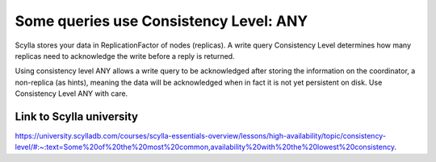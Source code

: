 Some queries use Consistency Level: ANY
--------------------------------------

Scylla stores your data in ReplicationFactor of nodes (replicas). A write query Consistency Level determines how many replicas need to acknowledge the write before a reply is returned.

Using consistency level ANY allows a write query to be acknowledged after storing the information on the coordinator, a non-replica (as hints), meaning the data will be acknowledged when in fact it is not yet persistent on disk. Use Consistency Level ANY with care. 

Link to Scylla university
^^^^^^^^^^^^^^^^^^^^^^^^^
https://university.scylladb.com/courses/scylla-essentials-overview/lessons/high-availability/topic/consistency-level/#:~:text=Some%20of%20the%20most%20common,availability%20with%20the%20lowest%20consistency.
